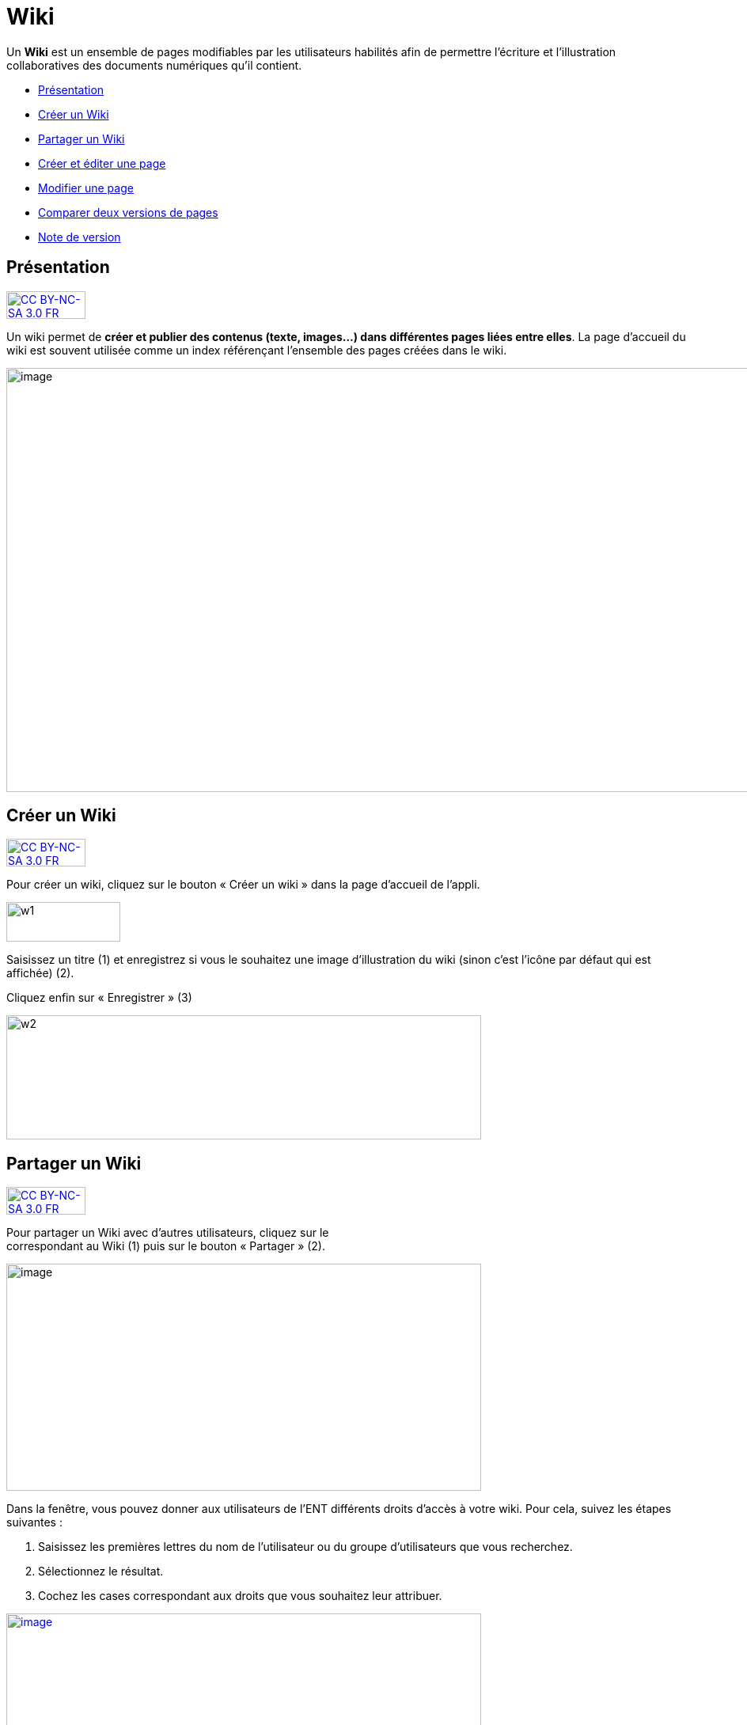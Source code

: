 ﻿[[wiki]]
= Wiki

Un *Wiki* est un ensemble de pages modifiables par les utilisateurs
habilités afin de permettre l'écriture et l'illustration collaboratives
des documents numériques qu'il contient.

* link:index.html?iframe=true#presentation[Présentation]
* link:index.html?iframe=true#cas-d-usage-1[Créer un Wiki]
* link:index.html?iframe=true#cas-d-usage-2[Partager un Wiki]
* link:index.html?iframe=true#cas-d-usage-3[Créer et éditer une page]
* link:index.html?iframe=true#cas-d-usage-4[Modifier une page]
* link:index.html?iframe=true#cas-d-usage-5[Comparer deux versions de
pages]
* link:index.html?iframe=true#notes-de-versions[Note de version]

[[presentation]]
== Présentation

http://creativecommons.org/licenses/by-nc-sa/3.0/fr/[image:../../wp-content/uploads/2015/03/CC-BY-NC-SA-3.0-FR-300x105.png[CC
BY-NC-SA 3.0 FR,width=100,height=35]]

Un wiki permet de **créer et publier des contenus (texte, images...)
dans différentes pages liées entre elles**. La page d'accueil du wiki
est souvent utilisée comme un index référençant l'ensemble des pages
créées dans le wiki.

image:../../wp-content/uploads/2016/01/WIKI_PRESENTATION1.png[image,width=1110,height=536]

[[cas-d-usage-1]]
== Créer un Wiki

http://creativecommons.org/licenses/by-nc-sa/3.0/fr/[image:../../wp-content/uploads/2015/03/CC-BY-NC-SA-3.0-FR-300x105.png[CC
BY-NC-SA 3.0 FR,width=100,height=35]]

Pour créer un wiki, cliquez sur le bouton « Créer un wiki » dans la page
d'accueil de l'appli.

image:../../wp-content/uploads/2015/07/w1.png[w1,width=144,height=50]

Saisissez un titre (1) et enregistrez si vous le souhaitez une image
d’illustration du wiki (sinon c’est l’icône par défaut qui est affichée)
(2).

Cliquez enfin sur « Enregistrer » (3)

image:../../wp-content/uploads/2015/07/w2.png[w2,width=600,height=157]

 

 

[[cas-d-usage-2]]
== Partager un Wiki

http://creativecommons.org/licenses/by-nc-sa/3.0/fr/[image:../../wp-content/uploads/2015/03/CC-BY-NC-SA-3.0-FR-300x105.png[CC
BY-NC-SA 3.0 FR,width=100,height=35]]

Pour partager un Wiki avec d’autres utilisateurs, cliquez sur le +
correspondant au Wiki (1) puis sur le bouton « Partager » (2).

image:../../wp-content/uploads/2016/08/Wiki_1-1024x490.png[image,width=600,height=287]

Dans la fenêtre, vous pouvez donner aux utilisateurs de l’ENT différents
droits d'accès à votre wiki. Pour cela, suivez les étapes suivantes :

1.  Saisissez les premières lettres du nom de l’utilisateur ou du groupe
d’utilisateurs que vous recherchez.
2.  Sélectionnez le résultat.
3.  Cochez les cases correspondant aux droits que vous souhaitez leur
attribuer.

link:../../wp-content/uploads/2016/01/WIKI-PARTAGE.png[image:../../wp-content/uploads/2016/01/WIKI-PARTAGE-1024x870.png[image,width=600,height=510]]

Les droits de partage que vous pouvez attribuer aux autres utilisateurs
sont les suivants :

* *Lire* : l’utilisateur peut lire le contenu du Wiki
* *Contribuer* : l’utilisateur peut modifier le Wiki
* *Gérer* : l’utilisateur peut modifier, supprimer ou partager le Wiki
* *Commenter* : l’utilisateur peut commenter le Wiki

[[cas-d-usage-3]]
== Créer et éditer une page

http://creativecommons.org/licenses/by-nc-sa/3.0/fr/[image:../../wp-content/uploads/2015/03/CC-BY-NC-SA-3.0-FR-300x105.png[CC
BY-NC-SA 3.0 FR,width=100,height=35]]

Pour créer et éditer une page dans le Wiki, suivez les étapes
suivantes :

1.  Cliquez sur le bouton « Nouvelle Page »
2.  Saisissez un titre
3.  Saisissez du contenu
4.  Cliquez sur « Enregistrer »

image:../../wp-content/uploads/2015/07/w4.png[w4,width=600,height=134]

image:../../wp-content/uploads/2016/01/WIKI-EDITER-1024x539.png[image,width=600,height=316]

'''''

*Une page peut être définie comme page d’accueil du wiki, en cliquant
dans la case prévue à cet effet. Elle devient ainsi la 1ère page sur
laquelle sont dirigés les utilisateurs lorsqu'ils accèdent au wiki. +
*

'''''

Des liens peuvent être faits entre les différentes pages du wiki grâce à
l'outil de création de liens.

Lorsqu’une page n’est pas définie comme page d’accueil du wiki, il est
nécessaire de la référencer dans d’autres pages (grâce à l'outil de
création de liens) afin de la rendre visible.

[[cas-d-usage-4]]
== Modifier une page

http://creativecommons.org/licenses/by-nc-sa/3.0/fr/[image:../../wp-content/uploads/2015/03/CC-BY-NC-SA-3.0-FR-300x105.png[CC
BY-NC-SA 3.0 FR,width=100,height=35]]

Vous pouvez modifier une page. Pour cela, suivez les étapes suivantes :

1.  Cliquez sur le bouton « Modifier », en haut à droite de la page.
2.  Effectuez les modifications nécessaires et cliquez sur le bouton
« Enregistrer ».

image:../../wp-content/uploads/2016/01/WIKI-MODIFIER-1-1024x410.png[image,width=600,height=240] +
link:../../wp-content/uploads/2016/01/WIKI-MODIFIER-2.png[ +
]image:../../wp-content/uploads/2016/01/WIKI-MODIFIER-2-1024x538.png[image,width=600,height=315] +
La page s’affiche avec les modifications effectuées.

[[cas-d-usage-5]]
== Comparer deux versions de pages

http://creativecommons.org/licenses/by-nc-sa/3.0/fr/[image:../../wp-content/uploads/2015/03/CC-BY-NC-SA-3.0-FR-300x105.png[CC
BY-NC-SA 3.0 FR,width=100,height=35]]

Lorsque vous modifiez une page de Wiki, une nouvelle version de celle-ci
se crée automatiquement. Vous pouvez comparer deux versions de page pour
visualiser les ajouts et suppressions de contenu.

Pour comparer deux versions de page, suivez les étapes suivantes :

1.  Cliquez sur le bouton « Plus » en haut à droite de la page.
2.  Cliquez sur le bouton « Versions »

image:../../wp-content/uploads/2016/01/WIKI-VERSION-1-1024x451.png[image,width=600,height=264]

La liste des versions de la page s’affiche, avec pour chacune les
informations suivantes :

* L’identifiant de la personne qui a effectué les modifications
* La date de la modification

Pour comparer deux versions de page, sélectionnez les cases à cocher des
versions correspondantes (1) et cliquez sur « Comparer » en bas à gauche
de la page (2).

image:../../wp-content/uploads/2015/07/w21.png[w2,width=600,height=254]

Les deux versions de page apparaissent l’une à côté de l’autre avec :

* En vert : les ajouts
* En rouge : les suppressions

image:../../wp-content/uploads/2016/01/WIKI-VERSION-2-1024x467.png[image,width=600,height=273] +
Il est également possible de restaurer une version précédente en
cliquant sur « Restaurer » en haut de la page correspondante.

[[notes-de-versions]]
== Note de version

http://creativecommons.org/licenses/by-nc-sa/3.0/fr/[image:../../wp-content/uploads/2015/03/CC-BY-NC-SA-3.0-FR-300x105.png[CC
BY-NC-SA 3.0 FR,width=100,height=35]]

Nouveauté de la version 0.5 +

*Notification lors de l’ajout de commentaires*

Lorsqu’une personne commente un wiki, une notification est maintenant
envoyée à toutes les personnes ayant accès au wiki.

image:../../wp-content/uploads/2015/05/NDV-16.png[NDV
16,width=470,height=89]

'''''

Nouveauté de la version 0.4

*Gestion des versions de page** +
*

Le wiki permet maintenant de gérer les versions des pages.

Pour accéder à la fonctionnalité, allez sur une page et cliquez sur
« Plus » puis « Versions ».

*image:../../wp-content/uploads/2015/04/NDV-10.png[NDV
10,width=203,height=139]*

Sélectionnez ensuite les versions à comparer.

image:../../wp-content/uploads/2015/04/NDV-11.png[NDV
11,width=507,height=241]

Les différences entre les deux versions sont surlignées en vert (ajout)
ou en rouge (suppression).

image:../../wp-content/uploads/2015/04/NDV-12.png[NDV
12,width=483,height=442]

Il est également possible de restaurer une précédente version en
cliquant sur Restaurer.

'''''

Nouveauté de la version 0.12

*Évolution ergonomique*

Les cases à cocher ont été remplacées par des composants de sélections
multiples plus ergonomiques et plus adaptés pour les supports mobiles.

